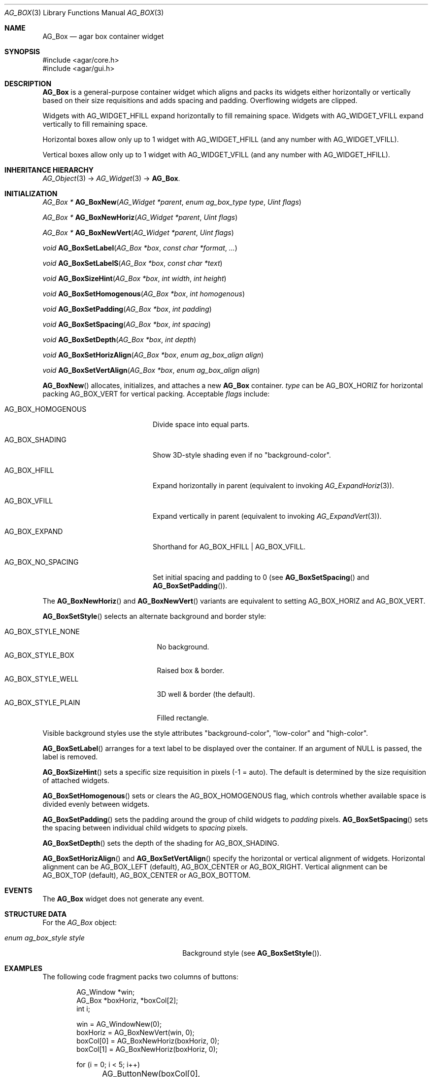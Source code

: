 .\" Copyright (c) 2002-2020 Julien Nadeau Carriere <vedge@csoft.net>
.\" All rights reserved.
.\"
.\" Redistribution and use in source and binary forms, with or without
.\" modification, are permitted provided that the following conditions
.\" are met:
.\" 1. Redistributions of source code must retain the above copyright
.\"    notice, this list of conditions and the following disclaimer.
.\" 2. Redistributions in binary form must reproduce the above copyright
.\"    notice, this list of conditions and the following disclaimer in the
.\"    documentation and/or other materials provided with the distribution.
.\" 
.\" THIS SOFTWARE IS PROVIDED BY THE AUTHOR ``AS IS'' AND ANY EXPRESS OR
.\" IMPLIED WARRANTIES, INCLUDING, BUT NOT LIMITED TO, THE IMPLIED
.\" WARRANTIES OF MERCHANTABILITY AND FITNESS FOR A PARTICULAR PURPOSE
.\" ARE DISCLAIMED. IN NO EVENT SHALL THE AUTHOR BE LIABLE FOR ANY DIRECT,
.\" INDIRECT, INCIDENTAL, SPECIAL, EXEMPLARY, OR CONSEQUENTIAL DAMAGES
.\" (INCLUDING BUT NOT LIMITED TO, PROCUREMENT OF SUBSTITUTE GOODS OR
.\" SERVICES; LOSS OF USE, DATA, OR PROFITS; OR BUSINESS INTERRUPTION)
.\" HOWEVER CAUSED AND ON ANY THEORY OF LIABILITY, WHETHER IN CONTRACT,
.\" STRICT LIABILITY, OR TORT (INCLUDING NEGLIGENCE OR OTHERWISE) ARISING
.\" IN ANY WAY OUT OF THE USE OF THIS SOFTWARE EVEN IF ADVISED OF THE
.\" POSSIBILITY OF SUCH DAMAGE.
.\"
.Dd June 10, 2003
.Dt AG_BOX 3
.Os
.ds vT Agar API Reference
.ds oS Agar 1.0
.Sh NAME
.Nm AG_Box
.Nd agar box container widget
.Sh SYNOPSIS
.Bd -literal
#include <agar/core.h>
#include <agar/gui.h>
.Ed
.Sh DESCRIPTION
.\" IMAGE(http://libagar.org/widgets/AG_Box.png, "A horizontal box (top), and a vertical box (right)")
.Nm
is a general-purpose container widget which aligns and packs its widgets either
horizontally or vertically based on their size requisitions and adds
spacing and padding.
Overflowing widgets are clipped.
.Pp
Widgets with
.Dv AG_WIDGET_HFILL
expand horizontally to fill remaining space.
Widgets with
.Dv AG_WIDGET_VFILL
expand vertically to fill remaining space.
.Pp
Horizontal boxes allow only up to 1 widget with
.Dv AG_WIDGET_HFILL
(and any number with
.Dv AG_WIDGET_VFILL ) .
.Pp
Vertical boxes allow only up to 1 widget with
.Dv AG_WIDGET_VFILL
(and any number with
.Dv AG_WIDGET_HFILL ) .
.Sh INHERITANCE HIERARCHY
.Xr AG_Object 3 ->
.Xr AG_Widget 3 ->
.Nm .
.Sh INITIALIZATION
.nr nS 1
.Ft "AG_Box *"
.Fn AG_BoxNew "AG_Widget *parent" "enum ag_box_type type" "Uint flags"
.Pp
.Ft "AG_Box *"
.Fn AG_BoxNewHoriz "AG_Widget *parent" "Uint flags"
.Pp
.Ft "AG_Box *"
.Fn AG_BoxNewVert "AG_Widget *parent" "Uint flags"
.Pp
.Ft void
.Fn AG_BoxSetLabel "AG_Box *box" "const char *format" "..."
.Pp
.Ft void
.Fn AG_BoxSetLabelS "AG_Box *box" "const char *text"
.Pp
.Ft void
.Fn AG_BoxSizeHint "AG_Box *box" "int width" "int height"
.Pp
.Ft void
.Fn AG_BoxSetHomogenous "AG_Box *box" "int homogenous"
.Pp
.Ft void
.Fn AG_BoxSetPadding "AG_Box *box" "int padding"
.Pp
.Ft void
.Fn AG_BoxSetSpacing "AG_Box *box" "int spacing"
.Pp
.Ft void
.Fn AG_BoxSetDepth "AG_Box *box" "int depth"
.Pp
.Ft void
.Fn AG_BoxSetHorizAlign "AG_Box *box" "enum ag_box_align align"
.Pp
.Ft void
.Fn AG_BoxSetVertAlign "AG_Box *box" "enum ag_box_align align"
.Pp
.nr nS 0
.Fn AG_BoxNew
allocates, initializes, and attaches a new
.Nm
container.
.Fa type
can be
.Dv AG_BOX_HORIZ
for horizontal packing
.Dv AG_BOX_VERT
for vertical packing.
Acceptable
.Fa flags
include:
.Bl -tag -width "AG_BOX_HOMOGENOUS "
.It AG_BOX_HOMOGENOUS
Divide space into equal parts.
.It AG_BOX_SHADING
Show 3D-style shading even if no "background-color".
.It AG_BOX_HFILL
Expand horizontally in parent (equivalent to invoking
.Xr AG_ExpandHoriz 3 ) .
.It AG_BOX_VFILL
Expand vertically in parent (equivalent to invoking
.Xr AG_ExpandVert 3 ) .
.It AG_BOX_EXPAND
Shorthand for
.Dv AG_BOX_HFILL | AG_BOX_VFILL .
.It AG_BOX_NO_SPACING
Set initial spacing and padding to 0 (see
.Fn AG_BoxSetSpacing
and
.Fn AG_BoxSetPadding ) .
.El
.Pp
The
.Fn AG_BoxNewHoriz
and
.Fn AG_BoxNewVert
variants are equivalent to setting
.Dv AG_BOX_HORIZ
and
.Dv AG_BOX_VERT .
.Pp
.Fn AG_BoxSetStyle
selects an alternate background and border style:
.Pp
.Bl -tag -compact -width "AG_BOX_STYLE_PLAIN "
.It Dv AG_BOX_STYLE_NONE
No background.
.It Dv AG_BOX_STYLE_BOX
Raised box & border.
.It Dv AG_BOX_STYLE_WELL
3D well & border (the default).
.It Dv AG_BOX_STYLE_PLAIN
Filled rectangle.
.El
.Pp
Visible background styles use the style attributes "background-color",
"low-color" and "high-color".
.Pp
.Fn AG_BoxSetLabel
arranges for a text label to be displayed over the container.
If an argument of NULL is passed, the label is removed.
.Pp
.Fn AG_BoxSizeHint
sets a specific size requisition in pixels (-1 = auto).
The default is determined by the size requisition of attached widgets.
.Pp
.Fn AG_BoxSetHomogenous
sets or clears the
.Dv AG_BOX_HOMOGENOUS
flag, which controls whether available space is divided evenly between widgets.
.Pp
.Fn AG_BoxSetPadding
sets the padding around the group of child widgets to
.Fa padding
pixels.
.Fn AG_BoxSetSpacing
sets the spacing between individual child widgets to
.Fa spacing
pixels.
.Pp
.Fn AG_BoxSetDepth
sets the depth of the shading for
.Dv AG_BOX_SHADING .
.Pp
.Fn AG_BoxSetHorizAlign
and
.Fn AG_BoxSetVertAlign
specify the horizontal or vertical alignment of widgets.
Horizontal alignment can be
.Dv AG_BOX_LEFT
(default),
.Dv AG_BOX_CENTER
or
.Dv AG_BOX_RIGHT .
Vertical alignment can be
.Dv AG_BOX_TOP
(default),
.Dv AG_BOX_CENTER
or
.Dv AG_BOX_BOTTOM .
.Sh EVENTS
The
.Nm
widget does not generate any event.
.Sh STRUCTURE DATA
For the
.Ft AG_Box
object:
.Bl -tag -width "enum ag_box_style style "
.It Ft enum ag_box_style style
Background style (see
.Fn AG_BoxSetStyle ) .
.El
.Sh EXAMPLES
The following code fragment packs two columns of buttons:
.Bd -literal -offset indent
AG_Window *win;
AG_Box *boxHoriz, *boxCol[2];
int i;

win = AG_WindowNew(0);
boxHoriz = AG_BoxNewVert(win, 0);
boxCol[0] = AG_BoxNewHoriz(boxHoriz, 0);
boxCol[1] = AG_BoxNewHoriz(boxHoriz, 0);

for (i = 0; i < 5; i++)
	AG_ButtonNew(boxCol[0], 0, "In column 1");
for (i = 0; i < 5; i++)
	AG_ButtonNew(boxCol[1], 0, "In column 2");

AG_WindowShow(win);
.Ed
.Sh SEE ALSO
.Xr AG_Intro 3 ,
.Xr AG_Widget 3 ,
.Xr AG_Window 3
.Sh HISTORY
The
.Nm
widget first appeared in Agar 1.0.
